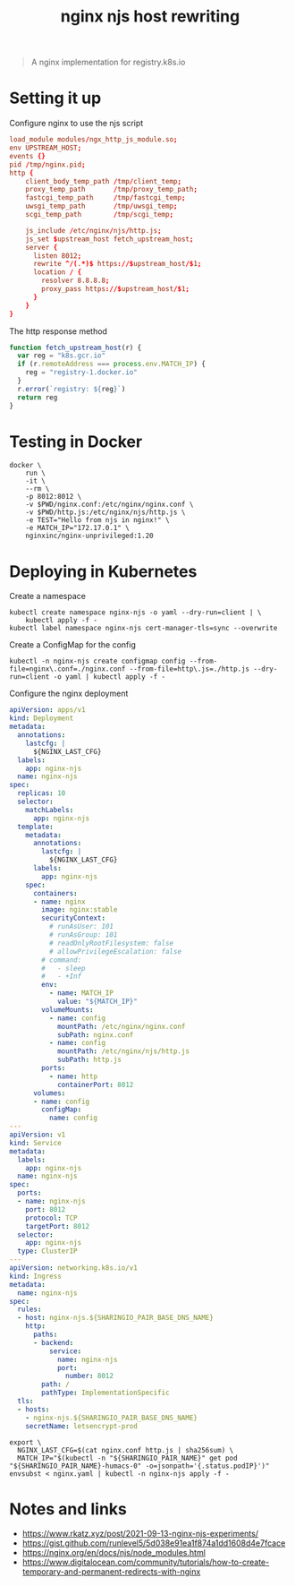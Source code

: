 #+TITLE: nginx njs host rewriting

#+begin_quote
A nginx implementation for registry.k8s.io
#+end_quote

* Setting it up
Configure nginx to use the njs script
#+begin_src conf :tangle ./nginx.conf
load_module modules/ngx_http_js_module.so;
env UPSTREAM_HOST;
events {}
pid /tmp/nginx.pid;
http {
    client_body_temp_path /tmp/client_temp;
    proxy_temp_path       /tmp/proxy_temp_path;
    fastcgi_temp_path     /tmp/fastcgi_temp;
    uwsgi_temp_path       /tmp/uwsgi_temp;
    scgi_temp_path        /tmp/scgi_temp;

    js_include /etc/nginx/njs/http.js;
    js_set $upstream_host fetch_upstream_host;
    server {
      listen 8012;
      rewrite ^/(.*)$ https://$upstream_host/$1;
      location / {
        resolver 8.8.8.8;
        proxy_pass https://$upstream_host/$1;
      }
    }
}
#+end_src

The http response method
#+begin_src javascript :tangle ./http.js
function fetch_upstream_host(r) {
  var reg = "k8s.gcr.io"
  if (r.remoteAddress === process.env.MATCH_IP) {
    reg = "registry-1.docker.io"
  }
  r.error(`registry: ${reg}`)
  return reg
}
#+end_src

* Testing in Docker
#+begin_src tmate :window nginx
docker \
    run \
    -it \
    --rm \
    -p 8012:8012 \
    -v $PWD/nginx.conf:/etc/nginx/nginx.conf \
    -v $PWD/http.js:/etc/nginx/njs/http.js \
    -e TEST="Hello from njs in nginx!" \
    -e MATCH_IP="172.17.0.1" \
    nginxinc/nginx-unprivileged:1.20
#+end_src

* Deploying in Kubernetes
Create a namespace
#+begin_src shell
kubectl create namespace nginx-njs -o yaml --dry-run=client | \
    kubectl apply -f -
kubectl label namespace nginx-njs cert-manager-tls=sync --overwrite
#+end_src

#+RESULTS:
#+begin_example
namespace/nginx-njs created
namespace/nginx-njs labeled
#+end_example

Create a ConfigMap for the config
#+BEGIN_SRC shell :results silent
kubectl -n nginx-njs create configmap config --from-file=nginx\.conf=./nginx.conf --from-file=http\.js=./http.js --dry-run=client -o yaml | kubectl apply -f -
#+END_SRC

Configure the nginx deployment
#+begin_src yaml :tangle ./nginx.yaml
apiVersion: apps/v1
kind: Deployment
metadata:
  annotations:
    lastcfg: |
      ${NGINX_LAST_CFG}
  labels:
    app: nginx-njs
  name: nginx-njs
spec:
  replicas: 10
  selector:
    matchLabels:
      app: nginx-njs
  template:
    metadata:
      annotations:
        lastcfg: |
          ${NGINX_LAST_CFG}
      labels:
        app: nginx-njs
    spec:
      containers:
      - name: nginx
        image: nginx:stable
        securityContext:
          # runAsUser: 101
          # runAsGroup: 101
          # readOnlyRootFilesystem: false
          # allowPrivilegeEscalation: false
        # command:
        #   - sleep
        #   - +Inf
        env:
          - name: MATCH_IP
            value: "${MATCH_IP}"
        volumeMounts:
          - name: config
            mountPath: /etc/nginx/nginx.conf
            subPath: nginx.conf
          - name: config
            mountPath: /etc/nginx/njs/http.js
            subPath: http.js
        ports:
          - name: http
            containerPort: 8012
      volumes:
      - name: config
        configMap:
          name: config
---
apiVersion: v1
kind: Service
metadata:
  labels:
    app: nginx-njs
  name: nginx-njs
spec:
  ports:
  - name: nginx-njs
    port: 8012
    protocol: TCP
    targetPort: 8012
  selector:
    app: nginx-njs
  type: ClusterIP
---
apiVersion: networking.k8s.io/v1
kind: Ingress
metadata:
  name: nginx-njs
spec:
  rules:
  - host: nginx-njs.${SHARINGIO_PAIR_BASE_DNS_NAME}
    http:
      paths:
      - backend:
          service:
            name: nginx-njs
            port:
              number: 8012
        path: /
        pathType: ImplementationSpecific
  tls:
  - hosts:
    - nginx-njs.${SHARINGIO_PAIR_BASE_DNS_NAME}
    secretName: letsencrypt-prod
#+end_src

#+BEGIN_SRC shell :results silent
export \
  NGINX_LAST_CFG=$(cat nginx.conf http.js | sha256sum) \
  MATCH_IP="$(kubectl -n "${SHARINGIO_PAIR_NAME}" get pod "${SHARINGIO_PAIR_NAME}-humacs-0" -o=jsonpath='{.status.podIP}')"
envsubst < nginx.yaml | kubectl -n nginx-njs apply -f -
#+END_SRC

* Notes and links
- https://www.rkatz.xyz/post/2021-09-13-nginx-njs-experiments/
- https://gist.github.com/runlevel5/5d038e91ea1f874a1dd1608d4e7fcace
- https://nginx.org/en/docs/njs/node_modules.html
- https://www.digitalocean.com/community/tutorials/how-to-create-temporary-and-permanent-redirects-with-nginx
